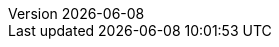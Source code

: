:toc:
:toclevels: 3
:numbered:
:docinfodir: topics/styles
:docinfo1:
:icons: font
:source-highlighter: highlightjs

:imagesdir: images

//uncomment to add styles
:stylesdir: topics/styles
//:stylesheet: style.css
//:stylesheet: asciidoc-default.css
:stylesheet: foundation.css

:launcher: Fabric8 Launcher
:launcher-oso: developers.redhat.com/launch
:OpenShiftAppDev: Application Development on OpenShift
:ProductName: {OpenShiftAppDev}
//:ProductShortName: {ProductName}

:OpenShiftOnline: OpenShift Online
:OpenShiftLocal: Single-node OpenShift Cluster
:Minishift: Minishift
:CDK: Red Hat Container Development Kit
:OpenShiftContainerPlatform: OpenShift Container Platform
:WildFlySwarm: WildFly Swarm
:SpringBoot: Spring Boot
:VertX: Eclipse Vert.x
:NodeJS: Node.js
:RHSSO: Red Hat SSO

:app-name: MY_APP_NAME
:project-name: MY_PROJECT_NAME
:revnumber: {localdate}

:name-mission-http-api: REST API Level 0
:name-mission-configmap: ConfigMap
:name-mission-health-check: Health Check
:name-mission-circuit-breaker: Circuit Breaker
:name-mission-crud: Relational Database Backend
:name-mission-secured: Secured

:mission-http-api-spring-boot-tomcat-guide-name: {name-mission-http-api} Mission - {SpringBoot} Booster
:mission-http-api-vertx-guide-name: {name-mission-http-api} Mission - {VertX} Booster
:mission-http-api-wf-swarm-guide-name: {name-mission-http-api} Mission - {WildFlySwarm} Booster
:mission-http-api-nodejs-guide-name: {name-mission-http-api} Mission - {NodeJS} Booster
:mission-configmap-spring-boot-tomcat-guide-name: {name-mission-configmap} Mission - {SpringBoot} Booster
:mission-configmap-vertx-guide-name: {name-mission-configmap} Mission - {VertX} Booster
:mission-configmap-nodejs-guide-name: {name-mission-configmap} Mission - {NodeJS} Booster
:mission-configmap-wf-swarm-guide-name: {name-mission-configmap} Mission - {WildFlySwarm} Booster
:mission-health-check-spring-boot-tomcat-guide-name: {name-mission-health-check} Mission - {SpringBoot} Booster
:mission-health-check-vertx-guide-name: {name-mission-health-check} Mission - {VertX} Booster
:mission-health-check-wf-swarm-guide-name: {name-mission-health-check} Mission - {WildFlySwarm} Booster
:mission-health-check-nodejs-guide-name: {name-mission-health-check} Mission - {NodeJS} Booster
:mission-circuit-breaker-spring-boot-tomcat-guide-name: {name-mission-circuit-breaker} Mission - {SpringBoot} Booster
:mission-circuit-breaker-vertx-guide-name: {name-mission-circuit-breaker} Mission - {VertX} Booster
:mission-circuit-breaker-wf-swarm-guide-name: {name-mission-circuit-breaker} Mission - {WildFlySwarm} Booster
:mission-circuit-breaker-nodejs-guide-name: {name-mission-circuit-breaker} Mission - {NodeJS} Booster
:mission-secured-spring-boot-guide-name: {name-mission-secured} Mission - {SpringBoot} Booster
:mission-secured-vertx-guide-name: {name-mission-secured} Mission - {VertX} Booster
:mission-secured-wf-swarm-guide-name: {name-mission-secured} Mission - {WildFlySwarm} Booster
:mission-secured-nodejs-guide-name: {name-mission-secured} Mission - {NodeJS} Booster
:mission-crud-spring-boot-tomcat-guide-name: {name-mission-crud} Mission - {SpringBoot} Booster
:mission-crud-vertx-guide-name: {name-mission-crud} Mission - {VertX} Booster
:mission-crud-wf-swarm-guide-name: {name-mission-crud} Mission - {WildFlySwarm} Booster
:mission-crud-nodejs-guide-name: {name-mission-crud} Mission - {NodeJS} Booster


:openshift-local-guide-name: Install and Configure a {OpenShiftLocal}
:minishift-installation-guide-name: Install and Configure the {launcher} Tool
:getting-started-guide-name: Getting Started with {ProductName}
:landing-page-name: Welcome
:contrib-guide-name: Contribution Guide
:spring-boot-runtime-guide-name: {SpringBoot} Runtime Guide
:vertx-runtime-guide-name: {VertX} Runtime Guide
:wf-swarm-runtime-guide-name: {WildFlySwarm} Runtime Guide
:nodejs-runtime-guide-name: {NodeJS} Runtime Guide

:MinishiftVersion: 1.7.0
:CDKVersion: 3.1.1

:link-http-api-level-0-spring-boot-tomcat-booster: https://github.com/snowdrop/rest_springboot-tomcat
:link-http-api-level-0-vertx-booster: https://github.com/openshiftio-vertx-boosters/vertx-http-booster
:link-http-api-level-0-wf-swarm-booster: https://github.com/wildfly-swarm-openshiftio-boosters/rest-http
:link-http-api-level-0-nodejs-booster: https://github.com/bucharest-gold/nodejs-rest-http

:link-configmap-spring-boot-tomcat-booster: https://github.com/snowdrop/rest_configmap_springboot-tomcat
:link-configmap-vertx-booster: https://github.com/openshiftio-vertx-boosters/vertx-configmap-booster
:link-configmap-nodejs-booster: https://github.com/bucharest-gold/nodejs-configmap
:link-configmap-wf-swarm-booster: https://github.com/wildfly-swarm-openshiftio-boosters/configmap

:link-openshift-local-guide: /docs/minishift-installation.html
:link-launcher-openshift-local-install-guide: /docs/minishift-installation.html
:link-getting-started-guide: /docs/getting-started.html
:link-spring-boot-runtime-guide: /docs/spring-boot-runtime.html
:link-vertx-runtime-guide: /docs/vertx-runtime.html
:link-wf-swarm-runtime-guide: /docs/wf-swarm-runtime.html
:link-nodejs-runtime-guide: /docs/nodejs-runtime.html


:link-mission-http-api-spring-boot-tomcat: {link-spring-boot-runtime-guide}#mission-http-api-spring-boot-tomcat
:link-mission-configmap-spring-boot-tomcat: {link-spring-boot-runtime-guide}#mission-configmap-spring-boot-tomcat
:link-mission-crud-spring-boot-tomcat: {link-spring-boot-runtime-guide}#mission-crud-spring-boot-tomcat
:link-mission-health-check-spring-boot-tomcat: {link-spring-boot-runtime-guide}#mission-health-check-spring-boot-tomcat
:link-mission-secured-spring-boot: {link-spring-boot-runtime-guide}#mission-secured-spring-boot
:link-mission-circuit-breaker-spring-boot-tomcat: {link-spring-boot-runtime-guide}#mission-circuit-breaker-spring-boot-tomcat

:link-mission-http-api-vertx: {link-vertx-runtime-guide}#mission-http-api-vertx
:link-mission-configmap-vertx: {link-vertx-runtime-guide}#mission-configmap-vertx
:link-mission-crud-vertx: {link-vertx-runtime-guide}#mission-crud-vertx
:link-mission-health-check-vertx: {link-vertx-runtime-guide}#mission-health-check-vertx
:link-mission-secured-vertx: {link-vertx-runtime-guide}#mission-secured-vertx
:link-mission-circuit-breaker-vertx: {link-vertx-runtime-guide}#mission-circuit-breaker-vertx

:link-mission-http-api-wf-swarm: {link-wf-swarm-runtime-guide}#mission-http-api-wf-swarm
:link-mission-configmap-wf-swarm: {link-wf-swarm-runtime-guide}#mission-configmap-wf-swarm
:link-mission-crud-wf-swarm: {link-wf-swarm-runtime-guide}#mission-crud-wf-swarm
:link-mission-health-check-wf-swarm: {link-wf-swarm-runtime-guide}#mission-health-check-wf-swarm
:link-mission-secured-wf-swarm: {link-wf-swarm-runtime-guide}#mission-secured-wf-swarm
:link-mission-circuit-breaker-wf-swarm: {link-wf-swarm-runtime-guide}#mission-circuit-breaker-wf-swarm

:link-mission-http-api-nodejs: {link-nodejs-runtime-guide}#mission-http-api-nodejs
:link-mission-configmap-nodejs: {link-nodejs-runtime-guide}#mission-configmap-nodejs
:link-mission-health-check-nodejs: {link-nodejs-runtime-guide}#mission-health-check-nodejs
:link-mission-crud-nodejs: {link-nodejs-runtime-guide}#mission-crud-nodejs
:link-mission-circuit-breaker-nodejs: {link-nodejs-runtime-guide}#mission-circuit-breaker-nodejs

:link-oso-auth: OPENSHIFT_URL
:link-osl-auth: LOCAL_OPENSHIFT_URL

:link-rhsso: https://github.com/obsidian-toaster-quickstarts/redhat-sso
:link-launcher-yaml: /latest-launcher-template
:link-launcher-oso: https://developers.redhat.com/launch

// Minishift route URL e.g: 192.168.42.152.nip.io
:osl-route-hostname: LOCAL_OPENSHIFT_HOSTNAME

// Minishift access URL e.g: 192.168.42.152.:8443
:osl-login-url: LOCAL_OPENSHIFT_URL:PORT

// OSO hostname e.g: 1ab5.starter-us-east-1.openshiftapps.com
:oso-route-hostname: OPENSHIFT_ONLINE_HOSTNAME

:os-route-hostname: OPENSHIFT_HOSTNAME

:link-launcher-install-script: https://raw.githubusercontent.com/fabric8-launch/appdev-documentation/master/scripts/deploy_launchpad_mission.sh


// Mission Knowledge Proficiency
// Usage expects all of these to be capitalized
:proficiency-foundational: Foundational
:proficiency-advanced: Advanced
:proficiency-expert: Expert
:SegmentTrackerToken: ${LAUNCHPAD_TRACKER_SEGMENT_TOKEN}

// Issue #489
// externalize `github.com/appdev-documentation` repo references
// changes NOT applicable to CHANGELOG and booster-specific README files.
:repo-docs-name: appdev-documentation
:link-repo-docs: https://github.com/fabric8-launch/appdev-documentation/

:docs-name: appdev.openshift.io
:link-docs: https://appdev.openshift.io

// stage environment URLs for Docs and Launcher
:link-docs-stage: https://appdev.prod-preview.openshift.io/
:link-launcher-stage: https://launch.prod-preview.openshift.io/

// WildFly Swarm repository (mostly for the Contribution Guide)
:link-repo-wildfly-swarm: https://github.com/wildfly-swarm/wildfly-swarm/
